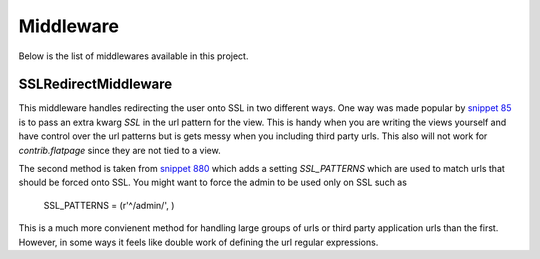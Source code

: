 Middleware
======================================

Below is the list of middlewares available in this project.


SSLRedirectMiddleware
--------------------------------------

.. versionadded:: 0.2

This middleware handles redirecting the user onto SSL in two different ways. One
way was made popular by `snippet 85 <http://djangosnippets.org/snippets/85/>`_ is to
pass an extra kwarg `SSL` in the url pattern for the view. This is handy when you are
writing the views yourself and have control over the url patterns but is gets messy
when you including third party urls. This also will not work for `contrib.flatpage`
since they are not tied to a view.

The second method is taken from `snippet 880 <http://djangosnippets.org/snippets/880/>`_
which adds a setting `SSL_PATTERNS` which are used to match urls that should be
forced onto SSL. You might want to force the admin to be used only on SSL such as

    SSL_PATTERNS = (r'^/admin/', )

This is a much more convienent method for handling large groups of urls or third party
application urls than the first. However, in some ways it feels like double work of
defining the url regular expressions.
